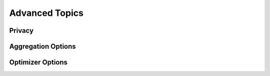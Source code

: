 Advanced Topics
===============

Privacy
-------

Aggregation Options
-------------------


Optimizer Options
-----------------